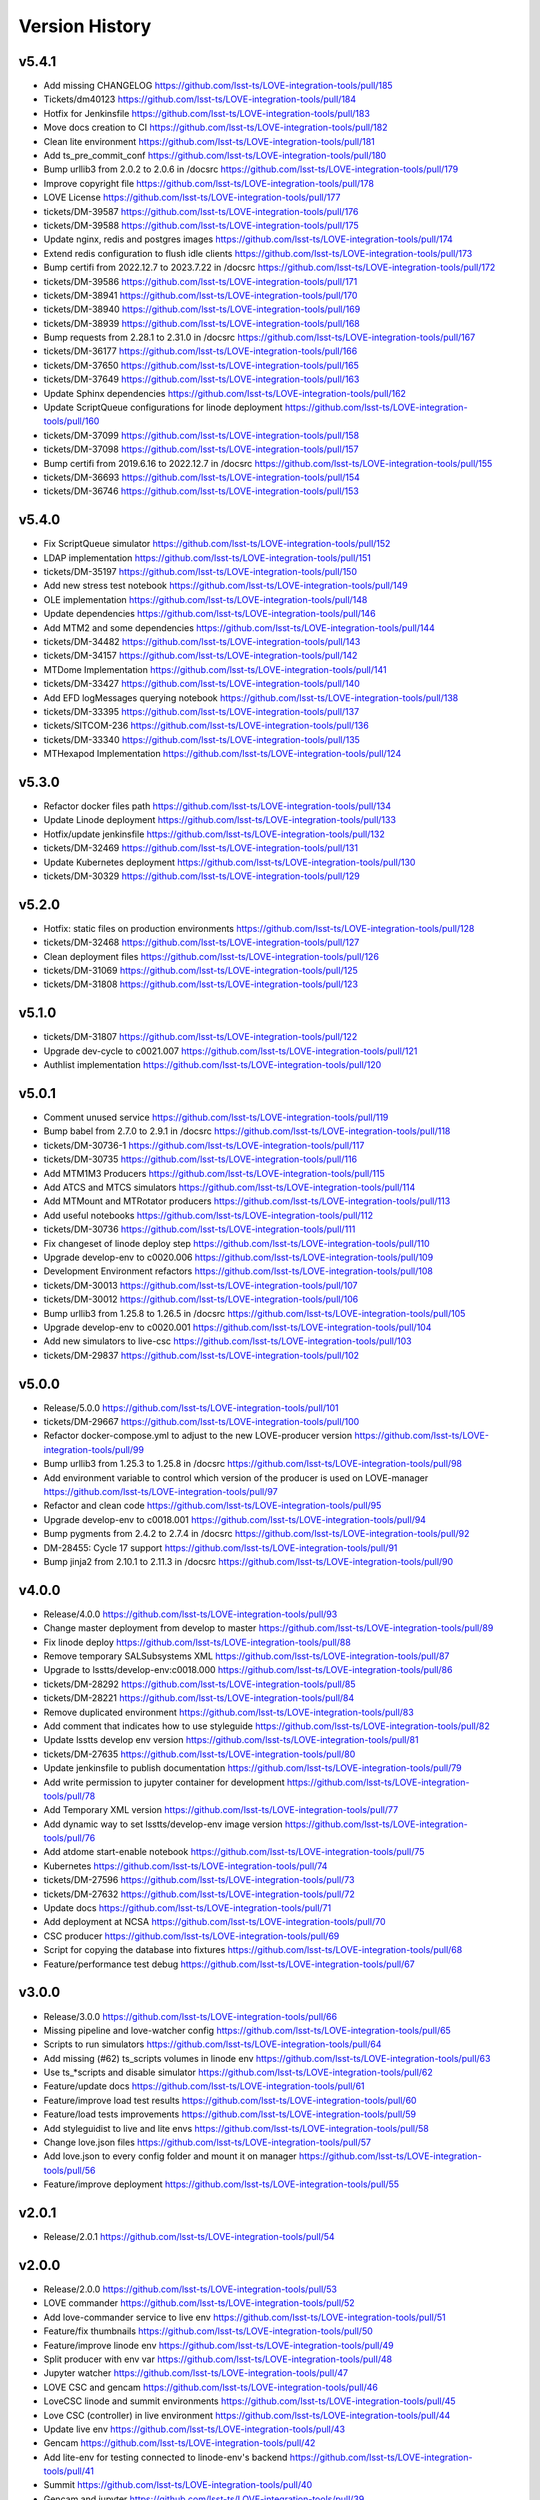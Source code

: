 ===============
Version History
===============

v5.4.1
------

* Add missing CHANGELOG `<https://github.com/lsst-ts/LOVE-integration-tools/pull/185>`_
* Tickets/dm40123 `<https://github.com/lsst-ts/LOVE-integration-tools/pull/184>`_
* Hotfix for Jenkinsfile `<https://github.com/lsst-ts/LOVE-integration-tools/pull/183>`_
* Move docs creation to CI `<https://github.com/lsst-ts/LOVE-integration-tools/pull/182>`_
* Clean lite environment `<https://github.com/lsst-ts/LOVE-integration-tools/pull/181>`_
* Add ts_pre_commit_conf `<https://github.com/lsst-ts/LOVE-integration-tools/pull/180>`_
* Bump urllib3 from 2.0.2 to 2.0.6 in /docsrc `<https://github.com/lsst-ts/LOVE-integration-tools/pull/179>`_
* Improve copyright file `<https://github.com/lsst-ts/LOVE-integration-tools/pull/178>`_
* LOVE License `<https://github.com/lsst-ts/LOVE-integration-tools/pull/177>`_
* tickets/DM-39587 `<https://github.com/lsst-ts/LOVE-integration-tools/pull/176>`_
* tickets/DM-39588 `<https://github.com/lsst-ts/LOVE-integration-tools/pull/175>`_
* Update nginx, redis and postgres images `<https://github.com/lsst-ts/LOVE-integration-tools/pull/174>`_
* Extend redis configuration to flush idle clients `<https://github.com/lsst-ts/LOVE-integration-tools/pull/173>`_
* Bump certifi from 2022.12.7 to 2023.7.22 in /docsrc `<https://github.com/lsst-ts/LOVE-integration-tools/pull/172>`_
* tickets/DM-39586 `<https://github.com/lsst-ts/LOVE-integration-tools/pull/171>`_
* tickets/DM-38941 `<https://github.com/lsst-ts/LOVE-integration-tools/pull/170>`_
* tickets/DM-38940 `<https://github.com/lsst-ts/LOVE-integration-tools/pull/169>`_
* tickets/DM-38939 `<https://github.com/lsst-ts/LOVE-integration-tools/pull/168>`_
* Bump requests from 2.28.1 to 2.31.0 in /docsrc `<https://github.com/lsst-ts/LOVE-integration-tools/pull/167>`_
* tickets/DM-36177 `<https://github.com/lsst-ts/LOVE-integration-tools/pull/166>`_
* tickets/DM-37650 `<https://github.com/lsst-ts/LOVE-integration-tools/pull/165>`_
* tickets/DM-37649 `<https://github.com/lsst-ts/LOVE-integration-tools/pull/163>`_
* Update Sphinx dependencies `<https://github.com/lsst-ts/LOVE-integration-tools/pull/162>`_
* Update ScriptQueue configurations for linode deployment `<https://github.com/lsst-ts/LOVE-integration-tools/pull/160>`_
* tickets/DM-37099 `<https://github.com/lsst-ts/LOVE-integration-tools/pull/158>`_
* tickets/DM-37098 `<https://github.com/lsst-ts/LOVE-integration-tools/pull/157>`_
* Bump certifi from 2019.6.16 to 2022.12.7 in /docsrc `<https://github.com/lsst-ts/LOVE-integration-tools/pull/155>`_
* tickets/DM-36693 `<https://github.com/lsst-ts/LOVE-integration-tools/pull/154>`_
* tickets/DM-36746 `<https://github.com/lsst-ts/LOVE-integration-tools/pull/153>`_

v5.4.0
------

* Fix ScriptQueue simulator `<https://github.com/lsst-ts/LOVE-integration-tools/pull/152>`_
* LDAP implementation `<https://github.com/lsst-ts/LOVE-integration-tools/pull/151>`_
* tickets/DM-35197 `<https://github.com/lsst-ts/LOVE-integration-tools/pull/150>`_
* Add new stress test notebook `<https://github.com/lsst-ts/LOVE-integration-tools/pull/149>`_
* OLE implementation `<https://github.com/lsst-ts/LOVE-integration-tools/pull/148>`_
* Update dependencies `<https://github.com/lsst-ts/LOVE-integration-tools/pull/146>`_
* Add MTM2 and some dependencies `<https://github.com/lsst-ts/LOVE-integration-tools/pull/144>`_
* tickets/DM-34482 `<https://github.com/lsst-ts/LOVE-integration-tools/pull/143>`_
* tickets/DM-34157 `<https://github.com/lsst-ts/LOVE-integration-tools/pull/142>`_
* MTDome Implementation `<https://github.com/lsst-ts/LOVE-integration-tools/pull/141>`_
* tickets/DM-33427 `<https://github.com/lsst-ts/LOVE-integration-tools/pull/140>`_
* Add EFD logMessages querying notebook `<https://github.com/lsst-ts/LOVE-integration-tools/pull/138>`_
* tickets/DM-33395 `<https://github.com/lsst-ts/LOVE-integration-tools/pull/137>`_
* tickets/SITCOM-236 `<https://github.com/lsst-ts/LOVE-integration-tools/pull/136>`_
* tickets/DM-33340 `<https://github.com/lsst-ts/LOVE-integration-tools/pull/135>`_
* MTHexapod Implementation `<https://github.com/lsst-ts/LOVE-integration-tools/pull/124>`_

v5.3.0
------

* Refactor docker files path `<https://github.com/lsst-ts/LOVE-integration-tools/pull/134>`_
* Update Linode deployment `<https://github.com/lsst-ts/LOVE-integration-tools/pull/133>`_
* Hotfix/update jenkinsfile `<https://github.com/lsst-ts/LOVE-integration-tools/pull/132>`_
* tickets/DM-32469 `<https://github.com/lsst-ts/LOVE-integration-tools/pull/131>`_
* Update Kubernetes deployment `<https://github.com/lsst-ts/LOVE-integration-tools/pull/130>`_
* tickets/DM-30329 `<https://github.com/lsst-ts/LOVE-integration-tools/pull/129>`_

v5.2.0
------

* Hotfix: static files on production environments `<https://github.com/lsst-ts/LOVE-integration-tools/pull/128>`_
* tickets/DM-32468 `<https://github.com/lsst-ts/LOVE-integration-tools/pull/127>`_
* Clean deployment files `<https://github.com/lsst-ts/LOVE-integration-tools/pull/126>`_
* tickets/DM-31069 `<https://github.com/lsst-ts/LOVE-integration-tools/pull/125>`_
* tickets/DM-31808 `<https://github.com/lsst-ts/LOVE-integration-tools/pull/123>`_

v5.1.0
------

* tickets/DM-31807 `<https://github.com/lsst-ts/LOVE-integration-tools/pull/122>`_
* Upgrade dev-cycle to c0021.007 `<https://github.com/lsst-ts/LOVE-integration-tools/pull/121>`_
* Authlist implementation `<https://github.com/lsst-ts/LOVE-integration-tools/pull/120>`_

v5.0.1
------

* Comment unused service `<https://github.com/lsst-ts/LOVE-integration-tools/pull/119>`_
* Bump babel from 2.7.0 to 2.9.1 in /docsrc `<https://github.com/lsst-ts/LOVE-integration-tools/pull/118>`_
* tickets/DM-30736-1 `<https://github.com/lsst-ts/LOVE-integration-tools/pull/117>`_
* tickets/DM-30735 `<https://github.com/lsst-ts/LOVE-integration-tools/pull/116>`_
* Add MTM1M3 Producers `<https://github.com/lsst-ts/LOVE-integration-tools/pull/115>`_
* Add ATCS and MTCS simulators `<https://github.com/lsst-ts/LOVE-integration-tools/pull/114>`_
* Add MTMount and MTRotator producers `<https://github.com/lsst-ts/LOVE-integration-tools/pull/113>`_
* Add useful notebooks `<https://github.com/lsst-ts/LOVE-integration-tools/pull/112>`_
* tickets/DM-30736 `<https://github.com/lsst-ts/LOVE-integration-tools/pull/111>`_
* Fix changeset of linode deploy step `<https://github.com/lsst-ts/LOVE-integration-tools/pull/110>`_
* Upgrade develop-env to c0020.006 `<https://github.com/lsst-ts/LOVE-integration-tools/pull/109>`_
* Development Environment refactors `<https://github.com/lsst-ts/LOVE-integration-tools/pull/108>`_
* tickets/DM-30013 `<https://github.com/lsst-ts/LOVE-integration-tools/pull/107>`_
* tickets/DM-30012 `<https://github.com/lsst-ts/LOVE-integration-tools/pull/106>`_
* Bump urllib3 from 1.25.8 to 1.26.5 in /docsrc `<https://github.com/lsst-ts/LOVE-integration-tools/pull/105>`_
* Upgrade develop-env to c0020.001 `<https://github.com/lsst-ts/LOVE-integration-tools/pull/104>`_
* Add new simulators to live-csc `<https://github.com/lsst-ts/LOVE-integration-tools/pull/103>`_
* tickets/DM-29837 `<https://github.com/lsst-ts/LOVE-integration-tools/pull/102>`_

v5.0.0
------

* Release/5.0.0 `<https://github.com/lsst-ts/LOVE-integration-tools/pull/101>`_
* tickets/DM-29667 `<https://github.com/lsst-ts/LOVE-integration-tools/pull/100>`_
* Refactor docker-compose.yml to adjust to the new LOVE-producer version `<https://github.com/lsst-ts/LOVE-integration-tools/pull/99>`_
* Bump urllib3 from 1.25.3 to 1.25.8 in /docsrc `<https://github.com/lsst-ts/LOVE-integration-tools/pull/98>`_
* Add environment variable to control which version of the producer is used on LOVE-manager `<https://github.com/lsst-ts/LOVE-integration-tools/pull/97>`_
* Refactor and clean code `<https://github.com/lsst-ts/LOVE-integration-tools/pull/95>`_
* Upgrade develop-env to c0018.001 `<https://github.com/lsst-ts/LOVE-integration-tools/pull/94>`_
* Bump pygments from 2.4.2 to 2.7.4 in /docsrc `<https://github.com/lsst-ts/LOVE-integration-tools/pull/92>`_
* DM-28455: Cycle 17 support `<https://github.com/lsst-ts/LOVE-integration-tools/pull/91>`_
* Bump jinja2 from 2.10.1 to 2.11.3 in /docsrc `<https://github.com/lsst-ts/LOVE-integration-tools/pull/90>`_

v4.0.0
------

* Release/4.0.0 `<https://github.com/lsst-ts/LOVE-integration-tools/pull/93>`_
* Change master deployment from develop to master `<https://github.com/lsst-ts/LOVE-integration-tools/pull/89>`_
* Fix linode deploy `<https://github.com/lsst-ts/LOVE-integration-tools/pull/88>`_
* Remove temporary SALSubsystems XML `<https://github.com/lsst-ts/LOVE-integration-tools/pull/87>`_
* Upgrade to lsstts/develop-env:c0018.000 `<https://github.com/lsst-ts/LOVE-integration-tools/pull/86>`_
* tickets/DM-28292 `<https://github.com/lsst-ts/LOVE-integration-tools/pull/85>`_
* tickets/DM-28221 `<https://github.com/lsst-ts/LOVE-integration-tools/pull/84>`_
* Remove duplicated environment `<https://github.com/lsst-ts/LOVE-integration-tools/pull/83>`_
* Add comment that indicates how to use styleguide `<https://github.com/lsst-ts/LOVE-integration-tools/pull/82>`_
* Update lsstts develop env version `<https://github.com/lsst-ts/LOVE-integration-tools/pull/81>`_
* tickets/DM-27635 `<https://github.com/lsst-ts/LOVE-integration-tools/pull/80>`_
* Update jenkinsfile to publish documentation `<https://github.com/lsst-ts/LOVE-integration-tools/pull/79>`_
* Add write permission to jupyter container for development `<https://github.com/lsst-ts/LOVE-integration-tools/pull/78>`_
* Add Temporary XML version `<https://github.com/lsst-ts/LOVE-integration-tools/pull/77>`_
* Add dynamic way to set lsstts/develop-env image version `<https://github.com/lsst-ts/LOVE-integration-tools/pull/76>`_
* Add atdome start-enable notebook `<https://github.com/lsst-ts/LOVE-integration-tools/pull/75>`_
* Kubernetes `<https://github.com/lsst-ts/LOVE-integration-tools/pull/74>`_
* tickets/DM-27596 `<https://github.com/lsst-ts/LOVE-integration-tools/pull/73>`_
* tickets/DM-27632 `<https://github.com/lsst-ts/LOVE-integration-tools/pull/72>`_
* Update docs `<https://github.com/lsst-ts/LOVE-integration-tools/pull/71>`_
* Add deployment at NCSA `<https://github.com/lsst-ts/LOVE-integration-tools/pull/70>`_
* CSC producer `<https://github.com/lsst-ts/LOVE-integration-tools/pull/69>`_
* Script for copying the database into fixtures `<https://github.com/lsst-ts/LOVE-integration-tools/pull/68>`_
* Feature/performance test debug `<https://github.com/lsst-ts/LOVE-integration-tools/pull/67>`_

v3.0.0
------

* Release/3.0.0 `<https://github.com/lsst-ts/LOVE-integration-tools/pull/66>`_
* Missing pipeline and love-watcher config `<https://github.com/lsst-ts/LOVE-integration-tools/pull/65>`_
* Scripts to run simulators `<https://github.com/lsst-ts/LOVE-integration-tools/pull/64>`_
* Add missing (#62) ts_scripts volumes in linode env `<https://github.com/lsst-ts/LOVE-integration-tools/pull/63>`_
* Use ts_*scripts and disable simulator `<https://github.com/lsst-ts/LOVE-integration-tools/pull/62>`_
* Feature/update docs `<https://github.com/lsst-ts/LOVE-integration-tools/pull/61>`_
* Feature/improve load test results `<https://github.com/lsst-ts/LOVE-integration-tools/pull/60>`_
* Feature/load tests improvements `<https://github.com/lsst-ts/LOVE-integration-tools/pull/59>`_
* Add styleguidist to live and lite envs `<https://github.com/lsst-ts/LOVE-integration-tools/pull/58>`_
* Change love.json files `<https://github.com/lsst-ts/LOVE-integration-tools/pull/57>`_
* Add love.json to every config folder and mount it on manager `<https://github.com/lsst-ts/LOVE-integration-tools/pull/56>`_
* Feature/improve deployment `<https://github.com/lsst-ts/LOVE-integration-tools/pull/55>`_

v2.0.1
------

* Release/2.0.1 `<https://github.com/lsst-ts/LOVE-integration-tools/pull/54>`_

v2.0.0
------

* Release/2.0.0 `<https://github.com/lsst-ts/LOVE-integration-tools/pull/53>`_
* LOVE commander `<https://github.com/lsst-ts/LOVE-integration-tools/pull/52>`_
* Add love-commander service to live env `<https://github.com/lsst-ts/LOVE-integration-tools/pull/51>`_
* Feature/fix thumbnails `<https://github.com/lsst-ts/LOVE-integration-tools/pull/50>`_
* Feature/improve linode env `<https://github.com/lsst-ts/LOVE-integration-tools/pull/49>`_
* Split producer with env var `<https://github.com/lsst-ts/LOVE-integration-tools/pull/48>`_
* Jupyter watcher `<https://github.com/lsst-ts/LOVE-integration-tools/pull/47>`_
* LOVE CSC and gencam `<https://github.com/lsst-ts/LOVE-integration-tools/pull/46>`_
* LoveCSC linode and summit environments `<https://github.com/lsst-ts/LOVE-integration-tools/pull/45>`_
* Love CSC (controller) in live environment `<https://github.com/lsst-ts/LOVE-integration-tools/pull/44>`_
* Update live env `<https://github.com/lsst-ts/LOVE-integration-tools/pull/43>`_
* Gencam `<https://github.com/lsst-ts/LOVE-integration-tools/pull/42>`_
* Add lite-env for testing connected to linode-env's backend `<https://github.com/lsst-ts/LOVE-integration-tools/pull/41>`_
* Summit `<https://github.com/lsst-ts/LOVE-integration-tools/pull/40>`_
* Gencam and jupyter `<https://github.com/lsst-ts/LOVE-integration-tools/pull/39>`_
* Summit deployment `<https://github.com/lsst-ts/LOVE-integration-tools/pull/38>`_
* Summit deployment `<https://github.com/lsst-ts/LOVE-integration-tools/pull/37>`_
* Fix dev environment `<https://github.com/lsst-ts/LOVE-integration-tools/pull/34>`_
* Feature/postgres `<https://github.com/lsst-ts/LOVE-integration-tools/pull/33>`_

v1.0.0
------

* Change simulator mounting point in live env to enable docs building `<https://github.com/lsst-ts/LOVE-integration-tools/pull/31>`_
* Feature/add docs `<https://github.com/lsst-ts/LOVE-integration-tools/pull/30>`_
* Release/0.2.1 `<https://github.com/lsst-ts/LOVE-integration-tools/pull/25>`_
* Fix pipeline `<https://github.com/lsst-ts/LOVE-integration-tools/pull/24>`
* Release 0.0.1 `<https://github.com/lsst-ts/LOVE-integration-tools/pull/23>`
* Release/0.1.0 `<https://github.com/lsst-ts/LOVE-integration-tools/pull/22>`
* Feature/testcsc sim `<https://github.com/lsst-ts/LOVE-integration-tools/pull/21>`_

v0.1.0
------

* Feature/global config `<https://github.com/lsst-ts/LOVE-integration-tools/pull/18>`_
* Feature/scriptqueue sim `<https://github.com/lsst-ts/LOVE-integration-tools/pull/14>`_
* Feature/linode deployment sal3.10 `<https://github.com/lsst-ts/LOVE-integration-tools/pull/12>`_
* Feature/simulators in compose `<https://github.com/lsst-ts/LOVE-integration-tools/pull/11>`_
* Feature/laserena deployment `<https://github.com/lsst-ts/LOVE-integration-tools/pull/7>`_
* Feature/reorder envs `<https://github.com/lsst-ts/LOVE-integration-tools/pull/5>`_
* Feature/split emitters `<https://github.com/lsst-ts/LOVE-integration-tools/pull/3>`_
